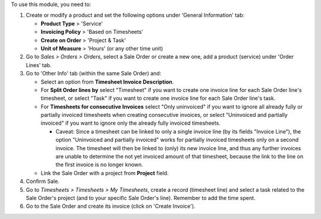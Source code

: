 To use this module, you need to:

#. Create or modify a product and set the following options under
   'General Information' tab:

   - **Product Type** > 'Service'
   - **Invoicing Policy** > 'Based on Timesheets'
   - **Create on Order** > 'Project & Task'
   - **Unit of Measure** > 'Hours' (or any other time unit)
#. Go to *Sales > Orders > Orders*, select a Sale Order or create a new one,
   add a product (service) under 'Order Lines' tab.
#. Go to 'Other Info' tab (within the same Sale Order) and:

   - Select an option from **Timesheet Invoice Description**.
   - For **Split Order lines by** select "Timesheet" if you want to create one
     invoice line for each Sale Order line's timesheet, or select "Task" if you
     want to create one invoice line for each Sale Order line's task.
   - For **Timesheets for consecutive Invoices** select "Only uninvoiced" if
     you want to ignore all already fully or partially invoiced timesheets when
     creating consecutive invoices, or select "Uninvoiced and partially
     invoiced" if you want to ignore only the already fully invoiced
     timesheets.

     - Caveat: Since a timesheet can be linked to only a single invoice line
       (by its fields "Invoice Line"), the option "Uninvoiced and partially
       invoiced" works for partially invoiced timesheets only on a second
       invoice. The timesheet will then be linked to (only) its new invoice
       line, and thus any further invoices are unable to determine the not yet
       invoiced amount of that timesheet, because the link to the line on the
       first invoice is no longer known.

   - Link the Sale Order with a project from **Project** field.
#. Confirm Sale.
#. Go to *Timesheets > Timesheets > My Timesheets*, create a record
   (timesheet line) and select a task related to the Sale Order's project
   (and to your specific Sale Order's line). Remember to add the time spent.
#. Go to the Sale Order and create its invoice (click on 'Create Invoice').
